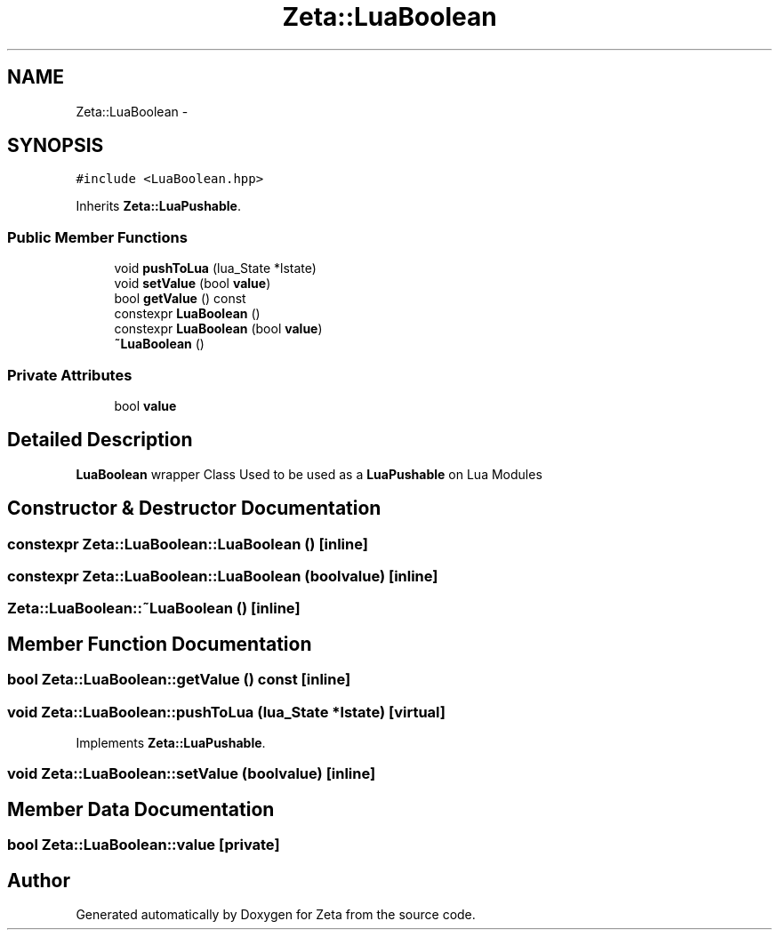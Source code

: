 .TH "Zeta::LuaBoolean" 3 "Wed Feb 10 2016" "Zeta" \" -*- nroff -*-
.ad l
.nh
.SH NAME
Zeta::LuaBoolean \- 
.SH SYNOPSIS
.br
.PP
.PP
\fC#include <LuaBoolean\&.hpp>\fP
.PP
Inherits \fBZeta::LuaPushable\fP\&.
.SS "Public Member Functions"

.in +1c
.ti -1c
.RI "void \fBpushToLua\fP (lua_State *lstate)"
.br
.ti -1c
.RI "void \fBsetValue\fP (bool \fBvalue\fP)"
.br
.ti -1c
.RI "bool \fBgetValue\fP () const "
.br
.ti -1c
.RI "constexpr \fBLuaBoolean\fP ()"
.br
.ti -1c
.RI "constexpr \fBLuaBoolean\fP (bool \fBvalue\fP)"
.br
.ti -1c
.RI "\fB~LuaBoolean\fP ()"
.br
.in -1c
.SS "Private Attributes"

.in +1c
.ti -1c
.RI "bool \fBvalue\fP"
.br
.in -1c
.SH "Detailed Description"
.PP 
\fBLuaBoolean\fP wrapper Class Used to be used as a \fBLuaPushable\fP on Lua Modules 
.SH "Constructor & Destructor Documentation"
.PP 
.SS "constexpr Zeta::LuaBoolean::LuaBoolean ()\fC [inline]\fP"

.SS "constexpr Zeta::LuaBoolean::LuaBoolean (boolvalue)\fC [inline]\fP"

.SS "Zeta::LuaBoolean::~LuaBoolean ()\fC [inline]\fP"

.SH "Member Function Documentation"
.PP 
.SS "bool Zeta::LuaBoolean::getValue () const\fC [inline]\fP"

.SS "void Zeta::LuaBoolean::pushToLua (lua_State *lstate)\fC [virtual]\fP"

.PP
Implements \fBZeta::LuaPushable\fP\&.
.SS "void Zeta::LuaBoolean::setValue (boolvalue)\fC [inline]\fP"

.SH "Member Data Documentation"
.PP 
.SS "bool Zeta::LuaBoolean::value\fC [private]\fP"


.SH "Author"
.PP 
Generated automatically by Doxygen for Zeta from the source code\&.
